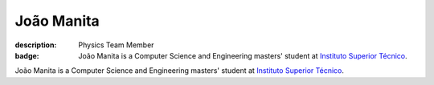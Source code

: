 João Manita
##########################

:description: Physics Team Member
:badge: João Manita is a Computer Science and Engineering masters' student at `Instituto Superior Técnico <https://tecnico.ulisboa.pt/>`_.

João Manita is a Computer Science and Engineering masters' student at `Instituto Superior Técnico <https://tecnico.ulisboa.pt/>`_.
